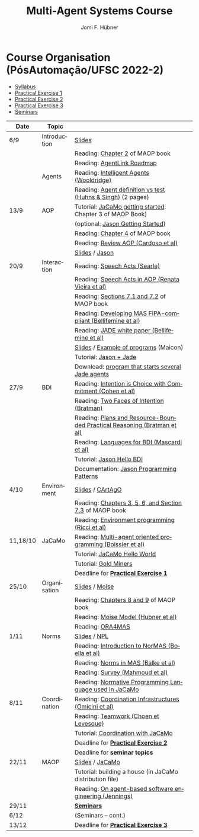 #+TITLE:    Multi-Agent Systems Course
#+AUTHOR:   Jomi F. Hübner
#+EMAIL:    jomi.hubner@ufsc.br

#+DESCRIPTION: 
#+KEYWORDS: 
#+LANGUAGE:  pt
#+OPTIONS: email:t H:2 toc:nil num:nil author:t \n:nil @:t ::t |:t ^:t -:t f:t *:t <:t
#+OPTIONS: TeX:t LaTeX:nil skip:nil d:nil todo:t pri:nil tags:nil
#+HTML_HEAD: <link rel="stylesheet" type="text/css" href="https://jomifred.github.io/ia/ia.css" />

* Course Organisation (PósAutomação/UFSC 2022-2)

  - [[./syllabus.pdf][Syllabus]]
  - [[./tp/tp-cnp.pdf][Practical Exercise 1]] 
  - [[./tp/tp-auction.pdf][Practical Exercise 2]] 
  - [[./tp/tp-gold-miners.pdf][Practical Exercise 3]] 
  - [[./seminario-sma.pdf][Seminars]]
  

| Date     | Topic        |                                                                         |   |
|----------+--------------+-------------------------------------------------------------------------+---|
| 6/9      | Introduction | [[./slides/intro.pdf][Slides]]                                                                  |   |
|          |              | Reading: [[https://mitpress.mit.edu/books/multi-agent-oriented-programming][Chapter 2]] of MAOP book                                         |   |
|          |              | Reading: [[./leituras/agentlink-roadmap.pdf][AgentLink Roadmap]]                                              |   |
|          | Agents       | Reading: [[./leituras/IntellAgents.Wool.pdf][Intelligent Agents (Wooldridge)]]                                |   |
|          |              | Reading: [[https://www.csc2.ncsu.edu/faculty/mpsingh/papers/columns/aow-1-5-97.pdf][Agent definition vs test (Huhns & Singh)]] (2 pages)             |   |
| 13/9     | AOP          | Tutorial: [[http://jacamo.sourceforge.net/tutorial/hello-world/][JaCaMo getting started]]: Chapter 3 of MAOP Book)         |   |
|          |              | (optional: [[http://jason.sourceforge.net/mini-tutorial/getting-started/][Jason Getting Started]])                                       |   |
|          |              | Reading: [[https://mitpress.mit.edu/books/multi-agent-oriented-programming][Chapter 4]] of MAOP book                                         |   |
|          |              | Reading: [[https://doi.org/10.3390/computers10020016][Review AOP (Cardoso et al)]]                                     |   |
|          |              | [[./slides/slides-aop.pdf][Slides]] / [[http://jason.sf.net][Jason]]                                                          |   |
| 20/9     | Interaction  | Reading: [[./leituras/SpeechActs-Searle.pdf][Speech Acts (Searle)]]                                           |   |
|          |              | Reading: [[./leituras/SpeechActs-AOP.pdf][Speech Acts in AOP (Renata Vieira et al)]]                       |   |
|          |              | Reading: [[https://mitpress.mit.edu/books/multi-agent-oriented-programming][Sections 7.1 and 7.2]] of MAOP book                              |   |
|          |              | Reading: [[./leituras/FIPA-JADE.pdf][Developing MAS FIPA-compliant (Bellifemine et al)]]              |   |
|          |              | Reading: [[./leituras/WhitePaperJADEEXP.pdf][JADE white paper (Bellifemine et al)]]                           |   |
|          |              | [[./slides/slides-interaction.pdf][Slides]] / [[./interaction/exemplo-jade-maicon.zip][Example of programs]] (Maicon)                                   |   |
|          |              | Tutorial: [[http://jason.sourceforge.net/mini-tutorial/jason-jade/][Jason + Jade]]                                                  |   |
|          |              | Download: [[./code/jade-many-ags.zip][program that starts several Jade agents]]                       |   |
| 27/9     | BDI          | Reading: [[./leituras/cohe90_1.pdf][Intention is Choice with Commitment (Cohen et al)]]              |   |
|          |              | Reading: [[./leituras/Bratman-TwoFacesOfIntention.pdf][Two Faces of Intention (Bratman)]]                               |   |
|          |              | Reading: [[https://www.sci.brooklyn.cuny.edu/~sklar/teaching/f08/mas/papers/bratman-israel-pollack-1988-clearer.pdf][Plans and Resource-Bounded Practical Reasoning (Bratman et al)]] |   |
|          |              | Reading: [[./leituras/mascardi05languages.pdf][Languages for BDI (Mascardi et al)]]                             |   |
|          |              | Tutorial: [[http://jason.sourceforge.net/mini-tutorial/hello-bdi/][Jason Hello BDI]]                                               |   |
|          |              | Documentation: [[http://jason.sourceforge.net/doc/tech/patterns.html][Jason Programming Patterns]]                               |   |
| 4/10     | Environment  | [[./slides/slides-eop.pdf][Slides]] / [[http://cartago.sourceforge.net/][CArtAgO]]                                                        |   |
|          |              | Reading: [[https://mitpress.mit.edu/books/multi-agent-oriented-programming][Chapters 3, 5, 6, and Section 7.3]] of MAOP book                 |   |
|          |              | Reading: [[./leituras/Ricci-Artefacts.pdf][Environment programming (Ricci et al)]]                          |   |
| 11,18/10 | JaCaMo       | Reading: [[http://dx.doi.org/10.1016/j.scico.2011.10.004][Multi-agent oriented programming (Boissier et al)]]              |   |
|          |              | Tutorial: [[http://jacamo.sourceforge.net/tutorial/hello-world/][JaCaMo Hello World]]                                            |   |
|          |              | Tutorial: [[http://jacamo.sourceforge.net/tutorial/gold-miners][Gold Miners]]                                                   |   |
|          |              | Deadline for [[./tp/tp-cnp.pdf][*Practical Exercise 1*]]                                     |   |
| 25/10    | Organisation | [[./slides/slides-oop.pdf][Slides]] / [[http://moise.sf.net][Moise]]                                                          |   |
|          |              | Reading: [[https://mitpress.mit.edu/books/multi-agent-oriented-programming][Chapters 8 and 9]] of MAOP book                                  |   |
|          |              | Reading: [[http://moise.sourceforge.net/doc/publications/Hubner-sbia2002.pdf][Moise Model (Hubner et al)]]                                     |   |
|          |              | Reading: [[http://dx.doi.org/10.1007/s10458-009-9084-y][ORA4MAS]]                                                        |   |
| 1/11     | Norms        | [[./slides/slides-norms.pdf][Slides]] / [[https://github.com/moise-lang/npl][NPL]]                                                            |   |
|          |              | Reading: [[./leituras/Boella-Introdo-NormMas.pdf][Introduction to NorMAS (Boella et al)]]                          |   |
|          |              | Reading: [[http://drops.dagstuhl.de/opus/volltexte/2013/3998/][Norms in MAS (Balke et al)]]                                     |   |
|          |              | Reading: [[http://dx.doi.org/10.1155/2014/684587][Survey (Mahmoud et al)]]                                         |   |
|          |              | Reading: [[http://dx.doi.org/10.1007/s10472-011-9251-0][Normative Programming Language used in JaCaMo]]                  |   |
| 8/11     | Coordination | Reading: [[https://doi.org/10.1007/1-4020-8058-1_17][Coordination Infrastructures (Omicini et al)]]                   |   |
|          |              | Reading: [[http://web.media.mit.edu/~cynthiab/Readings/cohen-teamwork.pdf][Teamwork (Choen et Levesque)]]                                   |   |
|          |              | Tutorial: [[http://jacamo.sourceforge.net/tutorial/coordination/][Coordination with JaCaMo]]                                      |   |
|          |              | Deadline for [[./tp/tp-auction.pdf][*Practical Exercise 2*]]                                     |   |
|          |              | Deadline for *seminar topics*                                           |   |
| 22/11    | MAOP         | [[./slides/slides-maop.pdf][Slides]] / [[http://jacamo.sf.net][JaCaMo]]                                                         |   |
|          |              | Tutorial: building a house (in JaCaMo distribution file)                |   |
|          |              | Reading: [[./leituras/Jennings-AG-SE.pdf][On agent-based software engineering (Jennings)]]                 |   |
| 29/11    |              | [[./2017/seminario-sma.pdf][*Seminars*]]                                                              |   |
| 6/12     |              | (Seminars -- cont.)                                                     |   |
| 13/12    |              | Deadline for  [[./tp/tp-gold-miners.pdf][*Practical Exercise 3*]]                                    |   |


* COMMENT old
| 12/11 | Methods      | [[./slides/slides-openaeolus.pdf][Slides]] / [[http://www.uez.com.br/aeolus][Open AEOlus]]                                                  |   |
|      |              | Reading: [[./leituras/golden-fleece.pdf][Jason and the Golden Fleece (Bordini et al)]]                                                   |   |



* COMMENT Course Presentation (PPGEAS/UFSC 2014)

  - [[./2014/syllabus.pdf][Syllabus]]
  - [[./tp/tp-cnp.pdf][Practical Exercise 1]] 
  - [[./tp/tp-auction.pdf][Practical Exercise 2]] 
  - [[./2014/seminario-sma.pdf][Seminars]]
  - [[./2014/projeto-sma.pdf][Project]]
  

| Date  | Topic        |                                                                                                                            |   |
|-------+--------------+----------------------------------------------------------------------------------------------------------------------------+---|
| 13/08 | Introduction |                                                                                                                            |   |
| 20/08 | Agents       | Reading: [[./leituras/agentlink-roadmap.pdf][AgentLink Roadmap]]                                                           |   |
|       |              | Reading: [[./leituras/IntellAgents.Wool.pdf][Intelligent Agents (Wooldridge)]]                                             |   |
| 27/08 | BDI          | Reading: [[./leituras/cohe90_1.pdf][Intention is Choice with Commitment (Cohen et al)]]                                    |   |
|       |              | Reading: [[./leituras/Bratman-TwoFacesOfIntention.pdf][Two Faces of Intention (Bratman)]]                                  |   |
|       |              | Reading: [[./leituras/Bratman-PlansPracticalResoning.pdf][Plans and Resource-Bounded Practical Reasoning (Bratman et al)]] |   |
| 03/09 | Interaction  | Reading: [[./leituras/FIPA-JADE.pdf][Developing MAS FIPA-compliant (Bellifemine et al)]]                                   |   |
|       |              | Reading: [[./leituras/WhitePaperJADEEXP.pdf][JADE white paper (Bellifemine et al)]]                                        |   |
|       |              | [[./slides/slides-interaction.pdf][Slides]] / [[./interaction/exemplo-jade-maicon.zip][Example of programs]]               |   |
| 17/09 | AOP          | [[./slides/slides-aop.pdf][Slides]] /  [[http://jason.sf.net][Jason]]                                                      |   |
|       |              | Reading: [[./leituras/golden-fleece.pdf][Jason and the Golden Fleece (Bordini et al)]]                                     |   |
|       |              | Tutorial: [[http://jason.sourceforge.net/mini-tutorial/getting-started/][Getting Started]]                                 |   |
| 24/09 | AOP          | Reading: [[./leituras/mascardi05languages.pdf][Languages for BDI (Mascardi et al)]]                                        |   |
|       |              | Tutorial: [[http://jacamo.sourceforge.net/tutorial/gold-miners][Gold Miners]]                                              |   |
| 01/10 | Environment  | [[./slides/slides-eop.pdf][Slides]] / [[http://cartago.sourceforge.net/][CArtAgO]]                                         |   |
|       |              | Reading: [[./leituras/Ricci-Artefacts.pdf][Environment programming (Ricci et al)]]                                         |   |
| 15/10 | Organisation | [[./slides/slides-oop.pdf][Slides]] / [[http://moise.sf.net][Moise]]                                                       |   |
|       |              | Reading: [[http://moise.sourceforge.net/doc/publications/Hubner-sbia2002.pdf][Moise Model (Hubner et al)]]                 |   |
|       |              | Reading: [[http://dx.doi.org/10.1007/s10458-009-9084-y][ORA4MAS]]                                                          |   |
|       |              | Deadline for [[./tp/tp-cnp.pdf][*Practical Exercise 1*]]                                                                   |   |
| 22/10 | MAOP         | [[./slides/slides-maop.pdf][Slides]] / [[http://jacamo.sf.net][JaCaMo]]                                                    |   |
|       |              | Reading: [[http://dx.doi.org/10.1016/j.scico.2011.10.004][Multi-agent oriented programming (Boissier et al)]]              |   |
|       |              | Tutorial: building a house (in JaCaMo distribution file)                                                                   |   |
| 29/10 | Methods      | [[./slides/slides-aose.pdf][Slides]] / [[http://www.uez.com.br/aeolus/metodo.html][Prometheus AEOlus]]                     |   |
| 05/11 |              | Deadline for [[./tp/tp-auction.pdf][*Practical Exercise 2*]]                                                               |   |
| 12/11 |              |                                                                                                                            |   |
| 19/11 |              | [[./2014/seminario-sma.pdf][*Seminars*]]                                                                                   |   |
| 26/11 |              | (Seminars -- cont.)                                                                                                        |   |
| 03/12 |              | [[./2014/projeto-sma.pdf][*Final Project*]] presentation                                                                   |   |
|       |              |                                                                                                                            |   |





